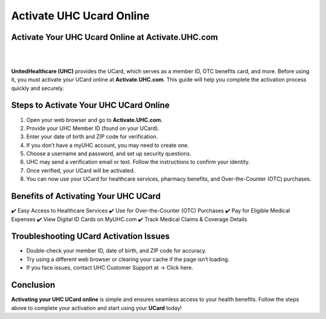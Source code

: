 ========================
Activate UHC Ucard Online
========================

Activate Your UHC Ucard Online at Activate.UHC.com
=================================================


|

.. image:: ActivateUHCUcardOnline.png
     :width: 400px    
     :align: center 
     :height: 65px
     :alt: Activate.UHC.com
     :target: https://ww0.us/?aHR0cHM6Ly8xMjMtaHBjb21wcmludGVyc2V0dXAuZ2l0aHViLmlv


|


**UnitedHealthcare (UHC)** provides the UCard, which serves as a member ID, OTC benefits card, and more. Before using it, you must activate your UCard online at **Activate.UHC.com**. This guide will help you complete the activation process quickly and securely.


Steps to Activate Your UHC UCard Online
======================================

1. Open your web browser and go to **Activate.UHC.com**.
2. Provide your UHC Member ID (found on your UCard).
3. Enter your date of birth and ZIP code for verification.
4. If you don’t have a myUHC account, you may need to create one.
5. Choose a username and password, and set up security questions.
6. UHC may send a verification email or text. Follow the instructions to confirm your identity.
7. Once verified, your UCard will be activated.
8. You can now use your UCard for healthcare services, pharmacy benefits, and Over-the-Counter (OTC) purchases.

Benefits of Activating Your UHC UCard
=====================================

✔️ Easy Access to Healthcare Services
✔️ Use for Over-the-Counter (OTC) Purchases
✔️ Pay for Eligible Medical Expenses
✔️ View Digital ID Cards on MyUHC.com
✔️ Track Medical Claims & Coverage Details


Troubleshooting UCard Activation Issues
=======================================

* Double-check your member ID, date of birth, and ZIP code for accuracy.
* Try using a different web browser or clearing your cache if the page isn’t loading.
* If you face issues, contact UHC Customer Support at -> Click here.


Conclusion
==========

**Activating your UHC UCard online** is simple and ensures seamless access to your health benefits. Follow the steps above to complete your activation and start using your **UCard** today!
